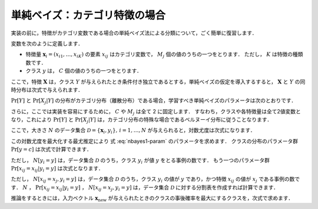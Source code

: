 .. _nbayes1-nbayes:

単純ベイズ：カテゴリ特徴の場合
==============================

実装の前に，特徴がカテゴリ変数である場合の単純ベイズ法による分類について，ごく簡単に復習します．

.. index::
   single: naive Bayes
   single: naive Bayes; multinomial

変数を次のように定義します．

* 特徴量 :math:`\mathbf{x}_i=(x_{i1}, \ldots, x_{iK})` の要素 :math:`x_{ij}` はカテゴリ変数で， :math:`M_j` 個の値のうちの一つをとります．
  ただし， :math:`K` は特徴の種類数です．
* クラス :math:`y` は， :math:`C` 個の値のうちの一つをとります．

ここで，特徴 :math:`\mathbf{X}` は，クラス :math:`Y` が与えられたとき条件付き独立であるとする，単純ベイズの仮定を導入するすると， :math:`\mathbf{X}` と :math:`Y` の同時分布は次式で与えられます．

.. math::
   :label: nbayes1-joint-prob

   \Pr[\mathbf{X}, Y] = \Pr[Y] \prod_{j=1}^K \Pr[X_j | Y]

:math:`\Pr[Y]` と :math:`\Pr[X_j|Y]` の分布がカテゴリ分布（離散分布）である場合，学習すべき単純ベイズのパラメータは次のとおりです．

.. math::
   :label: nbayes1-param

   \Pr[y],&\quad y=1, \ldots, C\\
   \Pr[x_j | y],&\quad y=1,\ldots,C,\;x_j=1,\ldots,M_j,\; j=1,\ldots,K

さらに，ここでは実装を容易にするために， :math:`C` や :math:`M_j` は全て 2 に固定します．
すなわち，クラスや各特徴量は全て2値変数となり，これにより :math:`\Pr[Y]` と :math:`\Pr[X_j|Y]` は，カテゴリ分布の特殊な場合であるベルヌーイ分布に従うことなります．

ここで，大きさ :math:`N` のデータ集合 :math:`\mathcal{D}=\{\mathbf{x}_i, y_i\},\,i=1,\ldots,N` が与えられると，対数尤度は次式になります．

.. math::
   :label: nbayes1-likelihood

   \mathcal{L}(\mathcal{D}; \{\Pr[y]\}, \{\Pr[x_j | y]\}) = \sum_{(\mathbf{x}_i, y_i)\in\mathcal{D}} \ln\Pr[\mathbf{x}_i, y_i]

この対数尤度を最大化する最尤推定により 式 :eq:`nbayes1-param` のパラメータを求めます．
クラスの分布のパラメータ群 :math:`\Pr[y=c]` は次式で計算できます．

.. math::
   :label: nbayes1-pY

   \Pr[y]=\frac{N[y_i=y]}{N},\quad y\in\{0,1\}

ただし， :math:`N[y_i=y]` は，データ集合 :math:`\mathcal{D}` のうち，クラス :math:`y_i` が値 :math:`y` をとる事例の数です．
もう一つのパラメータ群 :math:`\Pr[x_{ij}=x_{ij}|y_i=y]` は次式となります．

.. math::
   :label: nbayes1-pXgY

   \Pr[x_{ij}=x_j | y_i=y]=\frac{N[x_{ij}=x_j, y_i=y]}{N[y_i=y]},\quad x_j\in\{0,1\},\;y\in\{0,1\}

ただし， :math:`N[x_{ij}=x_j, y_i=y]` は，データ集合 :math:`\mathcal{D}` のうち，クラス :math:`y_i` の値が :math:`y` であり，かつ特徴 :math:`x_{ij}` の値が :math:`x_j` である事例の数です．
:math:`N` ， :math:`\Pr[x_{ij}=x_{ij}|y_i=y]` ，  :math:`N[x_{ij}=x_j, y_i=y]` は，データ集合 :math:`\mathcal{D}` に対する分割表を作成すれば計算できます．

推論をするときには，入力ベクトル :math:`\mathbf{x}_\mathrm{new}` が与えられたときのクラスの事後確率を最大にするクラスを，次式で求めます．

.. math::
   :label: nbayes1-inferance

   \hat{y} &= \arg\max_y \Pr[y|\mathbf{x}_\mathrm{new}] \\
           &= \arg\max_y \frac{\Pr[y, \mathbf{x}_\mathrm{new}]}{\sum_{y'} \Pr[y']\Pr[y', \mathbf{x}_\mathrm{new}]}
